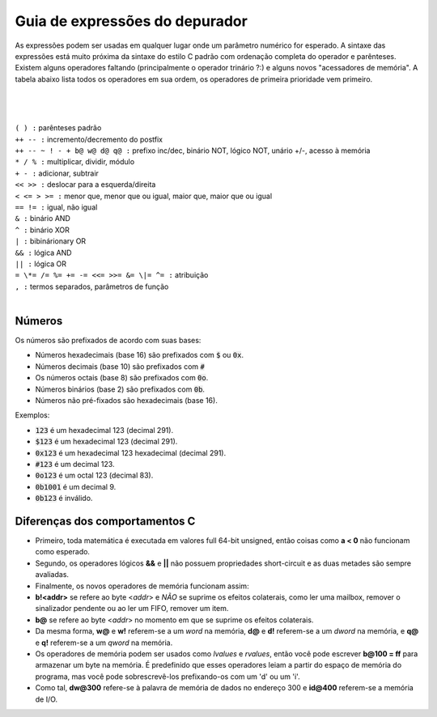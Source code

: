 .. _debugger-expressions-list:

Guia de expressões do depurador
===============================


As expressões podem ser usadas em qualquer lugar onde um parâmetro
numérico for esperado. A sintaxe das expressões está muito próxima da
sintaxe do estilo C padrão com ordenação completa do operador e
parênteses.
Existem alguns operadores faltando (principalmente o operador trinário
?:) e alguns novos "acessadores de memória". A tabela abaixo lista todos
os operadores em sua ordem, os operadores de primeira prioridade vem
primeiro.

|
|
|
| ``( ) :`` parênteses padrão
| ``++ -- :`` incremento/decremento do postfix
| ``++ -- ~ ! - + b@ w@ d@ q@ :`` prefixo inc/dec, binário NOT, lógico NOT, unário +/-, acesso à memória
| ``* / % :`` multiplicar, dividir, módulo
| ``+ - :`` adicionar, subtrair
| ``<< >> :`` deslocar para a esquerda/direita
| ``< <= > >= :`` menor que, menor que ou igual, maior que, maior que ou igual
| ``== != :`` igual, não igual
| ``& :`` binário AND
| ``^ :`` binário XOR
| ``| :`` bibinárionary OR
| ``&& :`` lógica AND
| ``|| :`` lógica OR
| ``= \*= /= %= += -= <<= >>= &= \|= ^= :`` atribuição
| ``, :`` termos separados, parâmetros de função
|

Números
-------

Os números são prefixados de acordo com suas bases:

- Números hexadecimais (base 16) são prefixados com :code:`$` ou :code:`0x`.

- Números decimais (base 10) são prefixados com :code:`#`

- Os números octais (base 8) são prefixados com :code:`0o`.

- Números binários (base 2) são prefixados com :code:`0b`.

- Números não pré-fixados são hexadecimais (base 16).

Exemplos:

- :code:`123` é um hexadecimal 123 (decimal 291).

- :code:`$123` é um hexadecimal 123 (decimal 291).

- :code:`0x123` é um hexadecimal 123 hexadecimal (decimal 291).

- :code:`#123` é um decimal 123.

- :code:`0o123` é um octal 123 (decimal 83).

- :code:`0b1001` é um decimal 9.

- :code:`0b123` é inválido.

Diferenças dos comportamentos C
-------------------------------


- Primeiro, toda matemática é executada em valores full 64-bit unsigned,
  então coisas como **a < 0** não funcionam como esperado.

- Segundo, os operadores lógicos **&&** e **||** não possuem
  propriedades short-circuit e as duas metades são sempre avaliadas.

- Finalmente, os novos operadores de memória funcionam assim:

- **b!<addr>** se refere ao byte <*addr*> e *NÃO* se suprime os efeitos
  colaterais, como ler uma mailbox, remover o sinalizador pendente ou ao ler um FIFO, remover um item.

- **b@** se refere ao byte <*addr*> no momento em que se suprime os
  efeitos colaterais.

- Da mesma forma, **w@** e **w!** referem-se a um *word* na memória,
  **d@** e **d!** referem-se a um *dword* na memória, e **q@** e **q!**
  referem-se a um *qword* na memória.

- Os operadores de memória podem ser usados como *lvalues* e *rvalues*,
  então você pode escrever **b\@100 = ff** para armazenar um byte na
  memória. É predefinido que esses operadores leiam a partir do espaço
  de memória do programa, mas você pode sobrescrevê-los prefixando-os
  com um 'd' ou um 'i'.

- Como tal, **dw\@300** refere-se à palavra de memória de dados no
  endereço 300 e **id\@400** referem-se a memória de I/O.
